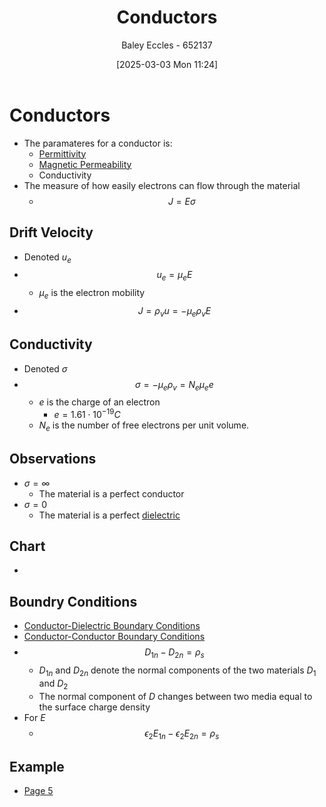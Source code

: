 :PROPERTIES:
:ID:       470e50aa-5154-4107-9a2f-3a838f5b4fd6
:END:
#+title: Conductors
#+date: [2025-03-03 Mon 11:24]
#+AUTHOR: Baley Eccles - 652137
#+STARTUP: latexpreview

* Conductors
 - The paramateres for a conductor is:
   - [[id:663a3509-4790-462c-a894-72da4fca5e17][Permittivity]]
   - [[id:b70c8efe-e501-479a-8d58-6093bd1e891a][Magnetic Permeability]]
   - Conductivity
 - The measure of how easily electrons can flow through the material
   - \[J=E\sigma\]
** Drift Velocity
 - Denoted $u_e$
 - \[u_e=\mu_eE\]
   - $\mu_e$ is the electron mobility
 - \[J=\rho_vu = -\mu_e\rho_vE\]
** Conductivity
 - Denoted $\sigma$
 - \[\sigma = -\mu_e\rho_v=N_e\mu_ee\]
   - $e$ is the charge of an electron
     - $e=1.61\cdot 10^{-19}C$
   - $N_e$ is the number of free electrons per unit volume.
** Observations
 - $\sigma = \infty$
   - The material is a perfect conductor
 - $\sigma = 0$
   - The material is a perfect [[id:e5f19fd2-0970-4021-83ac-1dc4266acba9][dielectric]]
** Chart
 - [[file:Screenshot 2025-03-03 at 11-31-32 ENG305 Week 2 Lecture Slides - Electrostatics.pdf.png]]
** Boundry Conditions
 - [[id:89749991-c329-462e-a4c6-084653dec2d0][Conductor-Dielectric Boundary Conditions]]
 - [[id:24aae450-1ccb-4e7a-a11b-5d4b207b3518][Conductor-Conductor Boundary Conditions]]
 - \[D_{1n}-D_{2n}=\rho_s\]
   - $D_{1n}$ and $D_{2n}$ denote the normal components of the two materials $D_1$ and $D_2$
   - The normal component of $D$ changes between two media equal to the surface charge density
 - For $E$
   - \[\epsilon_2 E_{1n} - \epsilon_2 E_{2n} = \rho_s\]
** Example
 - [[xopp-pages:/home/baley/UTAS/ENG305 - Transmission Lines and Electromagnetic Waves/notes/2025-03-03-Note-48-51.xopp][Page 5]]
